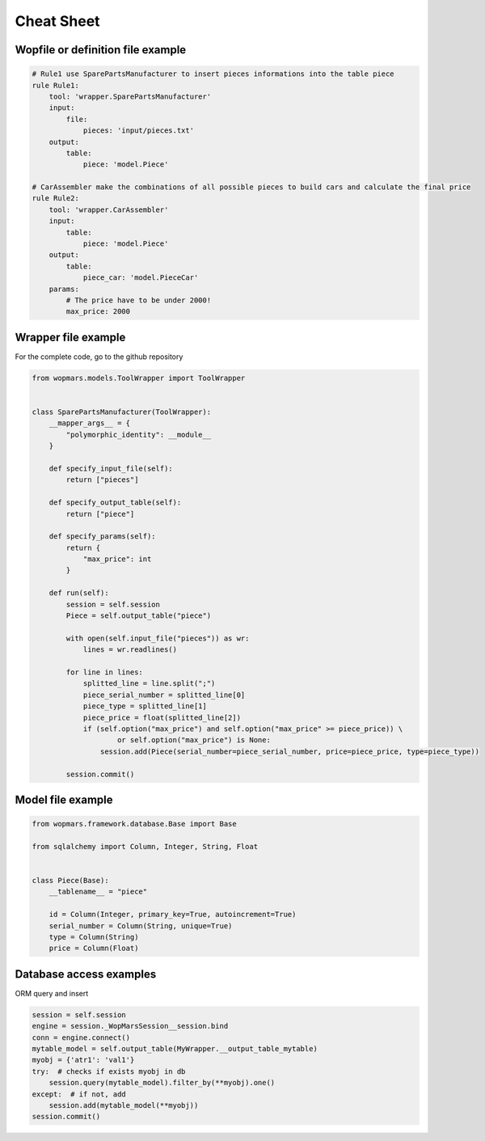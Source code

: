 Cheat Sheet
============

Wopfile or definition file example
----------------------------------

.. code-block:: python

    # Rule1 use SparePartsManufacturer to insert pieces informations into the table piece
    rule Rule1:
        tool: 'wrapper.SparePartsManufacturer'
        input:
            file:
                pieces: 'input/pieces.txt'
        output:
            table:
                piece: 'model.Piece'

    # CarAssembler make the combinations of all possible pieces to build cars and calculate the final price
    rule Rule2:
        tool: 'wrapper.CarAssembler'
        input:
            table:
                piece: 'model.Piece'
        output:
            table:
                piece_car: 'model.PieceCar'
        params:
            # The price have to be under 2000!
            max_price: 2000


Wrapper file example
--------------------

For the complete code, go to the github repository

.. code-block:: python

    from wopmars.models.ToolWrapper import ToolWrapper


    class SparePartsManufacturer(ToolWrapper):
        __mapper_args__ = {
            "polymorphic_identity": __module__
        }

        def specify_input_file(self):
            return ["pieces"]

        def specify_output_table(self):
            return ["piece"]

        def specify_params(self):
            return {
                "max_price": int
            }

        def run(self):
            session = self.session
            Piece = self.output_table("piece")

            with open(self.input_file("pieces")) as wr:
                lines = wr.readlines()

            for line in lines:
                splitted_line = line.split(";")
                piece_serial_number = splitted_line[0]
                piece_type = splitted_line[1]
                piece_price = float(splitted_line[2])
                if (self.option("max_price") and self.option("max_price" >= piece_price)) \
                        or self.option("max_price") is None:
                    session.add(Piece(serial_number=piece_serial_number, price=piece_price, type=piece_type))

            session.commit()


Model file example
--------------------

.. code-block:: python

    from wopmars.framework.database.Base import Base

    from sqlalchemy import Column, Integer, String, Float


    class Piece(Base):
        __tablename__ = "piece"

        id = Column(Integer, primary_key=True, autoincrement=True)
        serial_number = Column(String, unique=True)
        type = Column(String)
        price = Column(Float)


Database access examples
--------------------------

ORM query and insert

.. code-block:: python

    session = self.session
    engine = session._WopMarsSession__session.bind
    conn = engine.connect()
    mytable_model = self.output_table(MyWrapper.__output_table_mytable)
    myobj = {'atr1': 'val1'}
    try:  # checks if exists myobj in db
        session.query(mytable_model).filter_by(**myobj).one()
    except:  # if not, add
        session.add(mytable_model(**myobj))
    session.commit()




